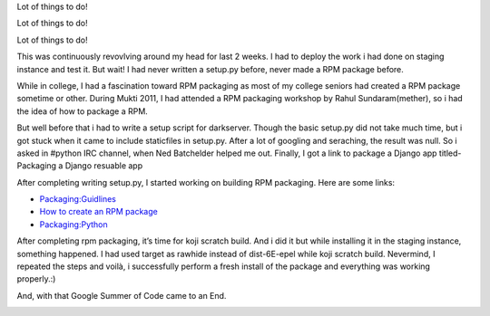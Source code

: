.. link: http://sayanchowdhury.dgplug.org/2013/darkserver-improvement-pen-down.html
.. description: 
.. tags: gsoc, fedora, darkserver
.. date: 2013/09/25 12:00:00
.. title: Darkserver Improvement: Pen Down
.. slug: darkserver-improvement-pen-down

Lot of things to do!

Lot of things to do!

Lot of things to do!

This was continuously revovlving around my head for last 2 weeks. I had to
deploy the work i had done on staging instance and test it. But wait! I had
never written a setup.py before, never made a RPM package before.

While in college, I had a fascination toward RPM packaging as most of my
college seniors had created a RPM package sometime or other. During Mukti
2011, I had attended a RPM packaging workshop by Rahul Sundaram(mether), so i had the idea of how to package a RPM.

But well before that i had to write a setup script for darkserver. Though the basic setup.py did not take much time, but i got stuck when it came to
include staticfiles in setup.py. After a lot of googling and seraching, the
result was null. So i asked in #python IRC channel, when Ned Batchelder
helped me out. Finally, I got a link to package a Django app titled-
Packaging a Django resuable app

After completing writing setup.py, I started working on building RPM
packaging. Here are some links:

* `Packaging:Guidlines <https://fedoraproject.org/wiki/Packaging:Guidelines?rd=Packaging/Guidelines>`_
* `How to create an RPM package <http://fedoraproject.org/wiki/How_to_create_an_RPM_package>`_
* `Packaging:Python <http://fedoraproject.org/wiki/Packaging:Python>`_

After completing rpm packaging, it’s time for koji scratch build. And i did it
but while installing it in the staging instance, something happened. I had
used target as rawhide instead of dist-6E-epel while koji scratch build.
Nevermind, I repeated the steps and voilà, i successfully perform a fresh
install of the package and everything was working properly.:)

And, with that Google Summer of Code came to an End.

.. image:: ../galleries/the-end.jpg
    :width: 90%
    :align: center
